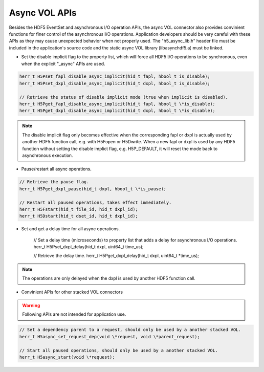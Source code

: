 Async VOL APIs
==============
Besides the HDF5 EventSet and asynchronous I/O operation APIs, the async VOL connector also provides convinient functions for finer control of the asynchronous I/O operations. Application developers should be very careful with these APIs as they may cause unexpected behavior when not properly used. The "h5_async_lib.h" header file must be included in the application's source code and the static async VOL library (libasynchdf5.a) must be linked.


* Set the disable implicit flag to the property list, which will force all HDF5 I/O operations to be synchronous, even when the explicit "_async" APIs are used.

.. code-block::

    herr_t H5Pset_fapl_disable_async_implicit(hid_t fapl, hbool_t is_disable);
    herr_t H5Pset_dxpl_disable_async_implicit(hid_t dxpl, hbool_t is_disable);

    // Retrieve the status of disable implicit mode (true when implicit is disabled).
    herr_t H5Pget_fapl_disable_async_implicit(hid_t fapl, hbool_t \*is_disable);
    herr_t H5Pget_dxpl_disable_async_implicit(hid_t dxpl, hbool_t \*is_disable);

.. note::
    The disable implicit flag only becomes effective when the corresponding fapl or dxpl is actually used by another HDF5 function call, e.g. with H5Fopen or H5Dwrite. When a new fapl or dxpl is used by any HDF5 function without setting the disable implict flag, e.g. H5P_DEFAULT, it will reset the mode back to asynchronous execution.

.. code-block::
    // Set the pause flag to property list that pauses all asynchronous I/O operations.
    // Note: similar to the disable implict flag setting, the operations are only paused when
    // the dxpl is used by another HDF5 function call.
    herr_t H5Pset_dxpl_pause(hid_t dxpl, hbool_t is_pause);

* Pause/restart all async operations.

.. code-block::

    // Retrieve the pause flag.
    herr_t H5Pget_dxpl_pause(hid_t dxpl, hbool_t \*is_pause);

    // Restart all paused operations, takes effect immediately.
    herr_t H5Fstart(hid_t file_id, hid_t dxpl_id);
    herr_t H5Dstart(hid_t dset_id, hid_t dxpl_id);

* Set and get a delay time for all async operations.

    // Set a delay time (microseconds) to property list that adds a delay for asynchronous I/O operations.
    herr_t H5Pset_dxpl_delay(hid_t dxpl, uint64_t time_us);

    // Retrieve the delay time.
    herr_t H5Pget_dxpl_delay(hid_t dxpl, uint64_t \*time_us);

.. note::
    The operations are only delayed when the dxpl is used by another HDF5 function call.

* Convinient APIs for other stacked VOL connectors

.. warning:: 
    Following APIs are not intended for application use.

.. code-block::

    // Set a dependency parent to a request, should only be used by a another stacked VOL.
    herr_t H5async_set_request_dep(void \*request, void \*parent_request);

    // Start all paused operations, should only be used by a another stacked VOL.
    herr_t H5async_start(void \*request);

